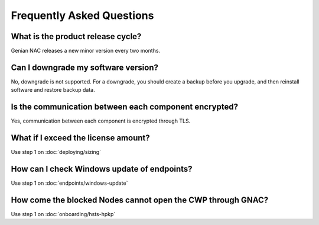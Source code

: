 Frequently Asked Questions
==========================

What is the product release cycle?
----------------------------------

Genian NAC releases a new minor version every two months.

Can I downgrade my software version?
------------------------------------

No, downgrade is not supported. For a downgrade, you should create a backup before you upgrade, and then reinstall software and restore backup data.

Is the communication between each component encrypted?
------------------------------------------------------

Yes, communication between each component is encrypted through TLS.

What if I exceed the license amount?
------------------------------------

Use step 1 on :doc:`deploying/sizing`

How can I check Windows update of endpoints?
--------------------------------------------

Use step 1 on :doc:`endpoints/windows-update`

How come the blocked Nodes cannot open the CWP through GNAC?
------------------------------------------------------------

Use step 1 on :doc:`onboarding/hsts-hpkp`